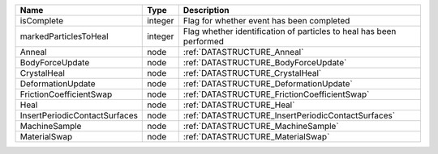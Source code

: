 

============================= ======= =================================================================== 
Name                          Type    Description                                                         
============================= ======= =================================================================== 
isComplete                    integer Flag for whether event has been completed                           
markedParticlesToHeal         integer Flag whether identification of particles to heal has been performed 
Anneal                        node    :ref:`DATASTRUCTURE_Anneal`                                         
BodyForceUpdate               node    :ref:`DATASTRUCTURE_BodyForceUpdate`                                
CrystalHeal                   node    :ref:`DATASTRUCTURE_CrystalHeal`                                    
DeformationUpdate             node    :ref:`DATASTRUCTURE_DeformationUpdate`                              
FrictionCoefficientSwap       node    :ref:`DATASTRUCTURE_FrictionCoefficientSwap`                        
Heal                          node    :ref:`DATASTRUCTURE_Heal`                                           
InsertPeriodicContactSurfaces node    :ref:`DATASTRUCTURE_InsertPeriodicContactSurfaces`                  
MachineSample                 node    :ref:`DATASTRUCTURE_MachineSample`                                  
MaterialSwap                  node    :ref:`DATASTRUCTURE_MaterialSwap`                                   
============================= ======= =================================================================== 


